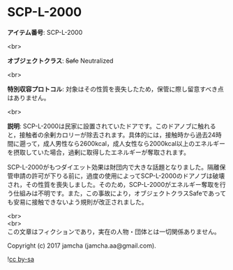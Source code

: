 #+OPTIONS: toc:nil
#+OPTIONS: \n:t

* SCP-L-2000

  *アイテム番号*: SCP-L-2000

  <br>

  *オブジェクトクラス*: +Safe+ Neutralized

  <br>

  *特別収容プロトコル*: 対象はその性質を喪失したため，保管に際し留意すべき点はありません。

  <br>

  *説明*: SCP-L-2000は民家に設置されていたドアです。このドアノブに触れると，接触者の余剰カロリーが除去されます。具体的には，接触時から過去24時間に遡って，成人男性なら2600kcal，成人女性なら2000kcal以上のエネルギーを摂取していた場合，過剰に取得したエネルギーが奪取されます。

  SCP-L-2000がもつダイエット効果は財団内で大きな話題となりました。隔離保管申請の許可が下りる前に，過度の使用によってSCP-L-2000のドアノブは破壊され，その性質を喪失しました。そのため，SCP-L-2000がエネルギー奪取を行う仕組みは不明です。また，この事故により，オブジェクトクラスSafeであっても安易に接触できないよう規則が改正されました。

  <br>
  <br>
  この文章はフィクションであり，実在の人物・団体とは一切関係ありません。

  Copyright (c) 2017 jamcha (jamcha.aa@gmail.com).

  ![[https://i.creativecommons.org/l/by-sa/4.0/88x31.png][cc by-sa]]
